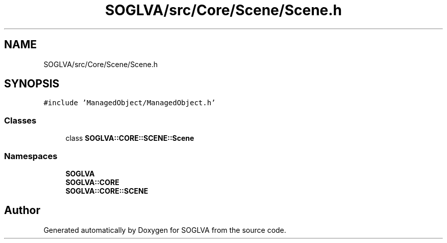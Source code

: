 .TH "SOGLVA/src/Core/Scene/Scene.h" 3 "Tue Apr 27 2021" "Version 0.01" "SOGLVA" \" -*- nroff -*-
.ad l
.nh
.SH NAME
SOGLVA/src/Core/Scene/Scene.h
.SH SYNOPSIS
.br
.PP
\fC#include 'ManagedObject/ManagedObject\&.h'\fP
.br

.SS "Classes"

.in +1c
.ti -1c
.RI "class \fBSOGLVA::CORE::SCENE::Scene\fP"
.br
.in -1c
.SS "Namespaces"

.in +1c
.ti -1c
.RI " \fBSOGLVA\fP"
.br
.ti -1c
.RI " \fBSOGLVA::CORE\fP"
.br
.ti -1c
.RI " \fBSOGLVA::CORE::SCENE\fP"
.br
.in -1c
.SH "Author"
.PP 
Generated automatically by Doxygen for SOGLVA from the source code\&.
